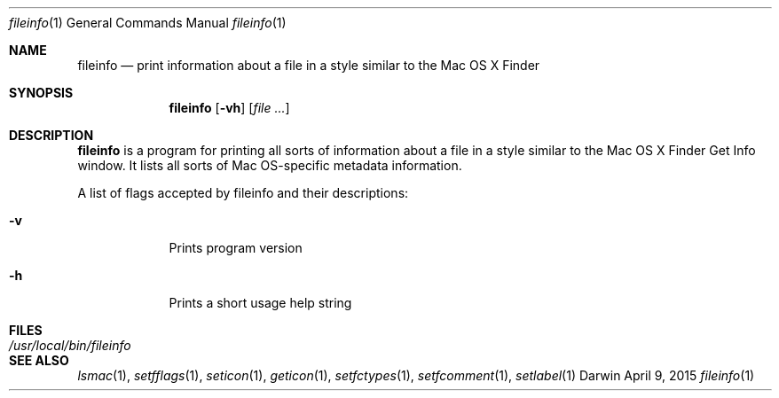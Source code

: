 .Dd April 9, 2015
.Dt fileinfo 1
.Os Darwin
.Sh NAME
.Nm fileinfo
.Nd print information about a file in a style similar to the Mac OS X Finder
.Sh SYNOPSIS
.Nm
.Op Fl vh
.Op Ar
.Sh DESCRIPTION
.Nm
is a program for printing all sorts of information about a file in a style similar to the
Mac OS X Finder Get Info window.  It lists all sorts of Mac OS-specific metadata information.
.Pp
A list of flags accepted by fileinfo and their descriptions:
.Bl -tag -width -indent
.It Fl v
Prints program version
.It Fl h
Prints a short usage help string
.El
.Pp
.Sh FILES
.Bl -tag -width "/usr/local/bin/fileinfo" -compact
.It Pa /usr/local/bin/fileinfo
.El
.Sh SEE ALSO
.Xr lsmac 1 ,
.Xr setfflags 1 ,
.Xr seticon 1 ,
.Xr geticon 1 ,
.Xr setfctypes 1 ,
.Xr setfcomment 1 ,
.Xr setlabel 1
